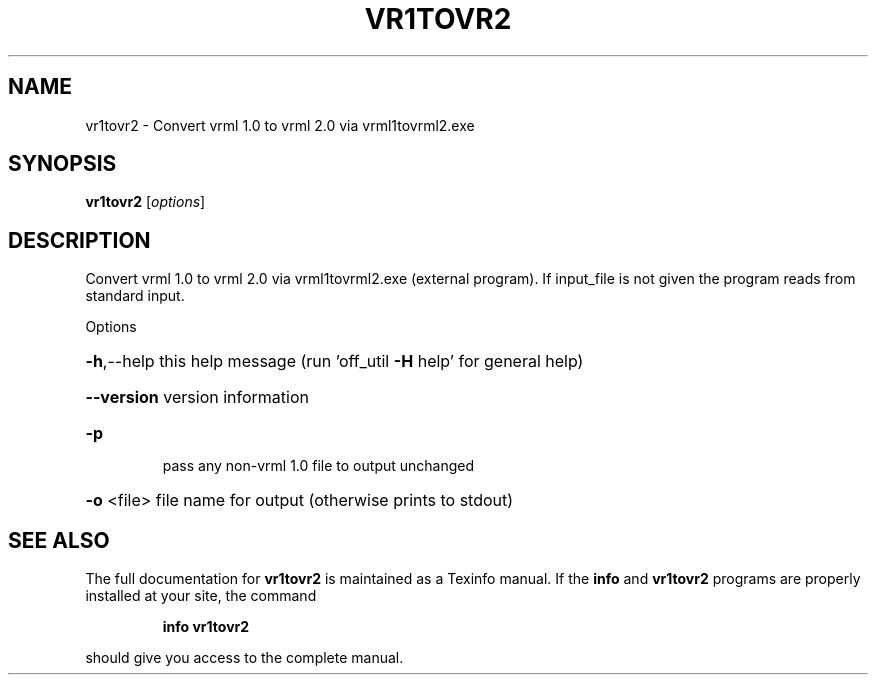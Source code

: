 .\" DO NOT MODIFY THIS FILE!  It was generated by help2man
.TH VR1TOVR2  "1" " " "vr1tovr2: Antiprism 0.32 - http://www.antiprism.com" "User Commands"
.SH NAME
vr1tovr2 - Convert vrml 1.0 to vrml 2.0 via vrml1tovrml2.exe
.SH SYNOPSIS
.B vr1tovr2
[\fI\,options\/\fR]
.SH DESCRIPTION
Convert vrml 1.0 to vrml 2.0 via vrml1tovrml2.exe (external program). If
input_file is not given the program reads from standard input.
.PP
Options
.HP
\fB\-h\fR,\-\-help this help message (run 'off_util \fB\-H\fR help' for general help)
.HP
\fB\-\-version\fR version information
.TP
\fB\-p\fR
pass any non\-vrml 1.0 file to output unchanged
.HP
\fB\-o\fR <file> file name for output (otherwise prints to stdout)
.SH "SEE ALSO"
The full documentation for
.B vr1tovr2
is maintained as a Texinfo manual.  If the
.B info
and
.B vr1tovr2
programs are properly installed at your site, the command
.IP
.B info vr1tovr2
.PP
should give you access to the complete manual.
